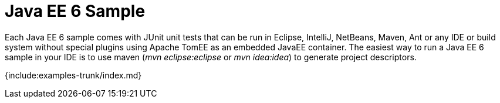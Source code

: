 = Java EE 6 Sample

Each Java EE 6 sample comes with JUnit unit tests that can be run in Eclipse, IntelliJ, NetBeans, Maven, Ant or any IDE or build system without special plugins using Apache TomEE as an embedded JavaEE container.
The easiest way to run a Java EE 6 sample in your IDE is to use maven (_mvn eclipse:eclipse_ or _mvn idea:idea_) to generate project descriptors.

{include:examples-trunk/index.md}
